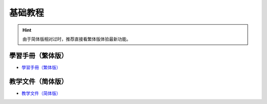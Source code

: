基础教程
========================================

.. Hint::

    由于简体版相对过时，推荐直接看繁体版体验最新功能。

學習手冊（繁体版）
------------------

- `學習手冊（繁体版） <https://tutorials.webduino.io/zh-tw/docs/webbit/index.html>`_

.. image:: images/webduino_tutorials_cn.png

教学文件（简体版）
------------------

- `教学文件（简体版） <https://bit.webduino.com.cn/site/zh_cn/tutorials.html>`_

.. image:: images/webduino_tutorials_tw.png

